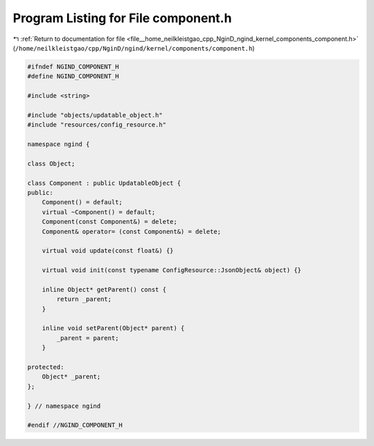 
.. _program_listing_file__home_neilkleistgao_cpp_NginD_ngind_kernel_components_component.h:

Program Listing for File component.h
====================================

|exhale_lsh| :ref:`Return to documentation for file <file__home_neilkleistgao_cpp_NginD_ngind_kernel_components_component.h>` (``/home/neilkleistgao/cpp/NginD/ngind/kernel/components/component.h``)

.. |exhale_lsh| unicode:: U+021B0 .. UPWARDS ARROW WITH TIP LEFTWARDS

.. code-block:: cpp

   
   
   #ifndef NGIND_COMPONENT_H
   #define NGIND_COMPONENT_H
   
   #include <string>
   
   #include "objects/updatable_object.h"
   #include "resources/config_resource.h"
   
   namespace ngind {
   
   class Object;
   
   class Component : public UpdatableObject {
   public:
       Component() = default;
       virtual ~Component() = default;
       Component(const Component&) = delete;
       Component& operator= (const Component&) = delete;
   
       virtual void update(const float&) {}
   
       virtual void init(const typename ConfigResource::JsonObject& object) {}
   
       inline Object* getParent() const {
           return _parent;
       }
   
       inline void setParent(Object* parent) {
           _parent = parent;
       }
   
   protected:
       Object* _parent;
   };
   
   } // namespace ngind
   
   #endif //NGIND_COMPONENT_H

